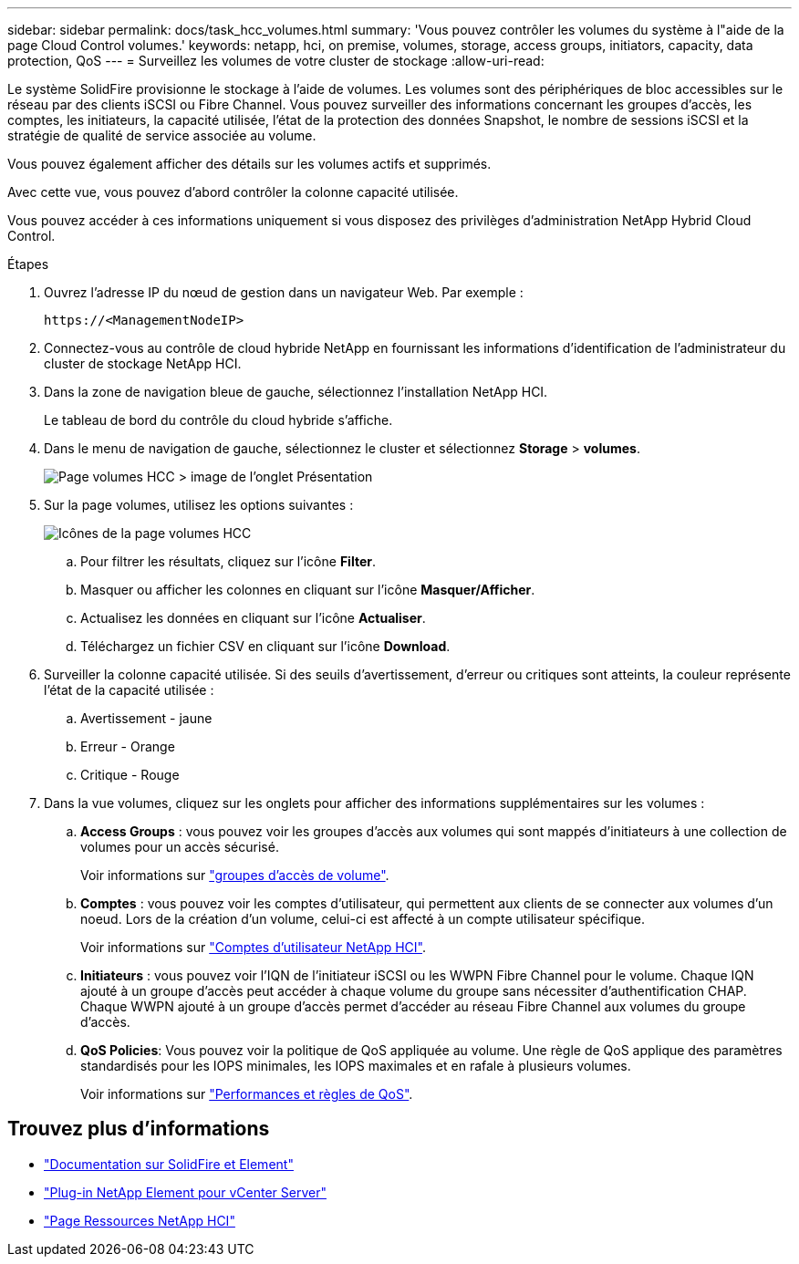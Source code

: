 ---
sidebar: sidebar 
permalink: docs/task_hcc_volumes.html 
summary: 'Vous pouvez contrôler les volumes du système à l"aide de la page Cloud Control volumes.' 
keywords: netapp, hci, on premise, volumes, storage, access groups, initiators, capacity, data protection, QoS 
---
= Surveillez les volumes de votre cluster de stockage
:allow-uri-read: 


[role="lead"]
Le système SolidFire provisionne le stockage à l'aide de volumes. Les volumes sont des périphériques de bloc accessibles sur le réseau par des clients iSCSI ou Fibre Channel. Vous pouvez surveiller des informations concernant les groupes d'accès, les comptes, les initiateurs, la capacité utilisée, l'état de la protection des données Snapshot, le nombre de sessions iSCSI et la stratégie de qualité de service associée au volume.

Vous pouvez également afficher des détails sur les volumes actifs et supprimés.

Avec cette vue, vous pouvez d'abord contrôler la colonne capacité utilisée.

Vous pouvez accéder à ces informations uniquement si vous disposez des privilèges d'administration NetApp Hybrid Cloud Control.

.Étapes
. Ouvrez l'adresse IP du nœud de gestion dans un navigateur Web. Par exemple :
+
[listing]
----
https://<ManagementNodeIP>
----
. Connectez-vous au contrôle de cloud hybride NetApp en fournissant les informations d'identification de l'administrateur du cluster de stockage NetApp HCI.
. Dans la zone de navigation bleue de gauche, sélectionnez l'installation NetApp HCI.
+
Le tableau de bord du contrôle du cloud hybride s'affiche.

. Dans le menu de navigation de gauche, sélectionnez le cluster et sélectionnez *Storage* > *volumes*.
+
image::hcc_volumes_overview_active.png[Page volumes HCC > image de l'onglet Présentation]

. Sur la page volumes, utilisez les options suivantes :
+
image::hcc_volumes_icons.png[Icônes de la page volumes HCC]

+
.. Pour filtrer les résultats, cliquez sur l'icône *Filter*.
.. Masquer ou afficher les colonnes en cliquant sur l'icône *Masquer/Afficher*.
.. Actualisez les données en cliquant sur l'icône *Actualiser*.
.. Téléchargez un fichier CSV en cliquant sur l'icône *Download*.


. Surveiller la colonne capacité utilisée. Si des seuils d'avertissement, d'erreur ou critiques sont atteints, la couleur représente l'état de la capacité utilisée :
+
.. Avertissement - jaune
.. Erreur - Orange
.. Critique - Rouge


. Dans la vue volumes, cliquez sur les onglets pour afficher des informations supplémentaires sur les volumes :
+
.. *Access Groups* : vous pouvez voir les groupes d'accès aux volumes qui sont mappés d'initiateurs à une collection de volumes pour un accès sécurisé.
+
Voir informations sur link:concept_hci_volume_access_groups.html["groupes d'accès de volume"].

.. *Comptes* : vous pouvez voir les comptes d'utilisateur, qui permettent aux clients de se connecter aux volumes d'un noeud. Lors de la création d'un volume, celui-ci est affecté à un compte utilisateur spécifique.
+
Voir informations sur link:concept_cg_hci_accounts.html["Comptes d'utilisateur NetApp HCI"].

.. *Initiateurs* : vous pouvez voir l'IQN de l'initiateur iSCSI ou les WWPN Fibre Channel pour le volume. Chaque IQN ajouté à un groupe d'accès peut accéder à chaque volume du groupe sans nécessiter d'authentification CHAP. Chaque WWPN ajouté à un groupe d'accès permet d'accéder au réseau Fibre Channel aux volumes du groupe d'accès.
.. *QoS Policies*: Vous pouvez voir la politique de QoS appliquée au volume. Une règle de QoS applique des paramètres standardisés pour les IOPS minimales, les IOPS maximales et en rafale à plusieurs volumes.
+
Voir informations sur link:concept_hci_performance#qos-performance.html["Performances et règles de QoS"].





[discrete]
== Trouvez plus d'informations

* https://docs.netapp.com/us-en/element-software/index.html["Documentation sur SolidFire et Element"^]
* https://docs.netapp.com/us-en/vcp/index.html["Plug-in NetApp Element pour vCenter Server"^]
* https://www.netapp.com/hybrid-cloud/hci-documentation/["Page Ressources NetApp HCI"^]

